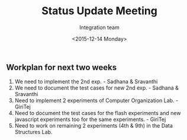 #+Title:  Status Update Meeting
#+Author: Integration team
#+Date:   <2015-12-14 Monday>

** Workplan for next two weeks

1) We need to implement the 2nd exp. - Sadhana & Sravanthi
2) We need to document the test cases for new 2nd exp. - Sadhana & Sravanthi
3) Need to implement 2 experiments of Computer Organization Lab. - GiriTej 
4) Need to document the test cases for the flash experiments and new javascript 
   experiments too for the same experiments. - GiriTej
5) Need to work on remaining 2 experiments (4th & 9th) in the Data Structures Lab.
